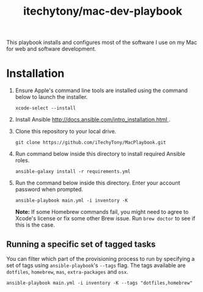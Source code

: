 #+TITLE: itechytony/mac-dev-playbook

This playbook installs and configures most of the software I use on my Mac for web and software development.

* Installation
1. Ensure Apple's command line tools are installed using the command below to launch the installer.
   #+BEGIN_SRC shell
 xcode-select --install
   #+END_SRC
2. Install Ansible [[http://docs.ansible.com/intro_installation.html ]].
3. Clone this repository to your local drive.
   #+BEGIN_SRC shell
 git clone https://github.com/iTechyTony/MacPlaybook.git
   #+END_SRC
4. Run command below inside this directory to install required Ansible roles.
   #+BEGIN_SRC shell
 ansible-galaxy install -r requirements.yml
   #+END_SRC
5. Run the command below inside this directory. Enter your account password when prompted.
   #+BEGIN_SRC shell
 ansible-playbook main.yml -i inventory -K
   #+END_SRC

   *Note:* If some Homebrew commands fail, you might need to agree to Xcode's license or fix some other Brew issue. Run =brew doctor= to see if this is the case.

** Running a specific set of tagged tasks

You can filter which part of the provisioning process to run by specifying a set of tags using =ansible-playbook='s =--tags= flag. The tags available are =dotfiles=, =homebrew=, =mas=, =extra-packages= and =osx=.

#+BEGIN_SRC shell
ansible-playbook main.yml -i inventory -K --tags "dotfiles,homebrew"
#+END_SRC
